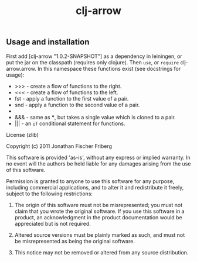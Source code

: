 #+TITLE: clj-arrow

** Usage and installation

First add [clj-arrow "1.0.2-SNAPSHOT"] as a dependency in leiningen, or put the jar on the classpath (requires only clojure).
Then =use=, or =require= clj-arrow.arrow. In this namespace these functions exist (see docstrings for usage):

- >>> - create a flow of functions to the right.
- <<< - create a flow of functions to the left.
- fst - apply a function to the first value of a pair.
- snd - apply a function to the second value of a pair.
- *** - apply two functions to respective values of a pair.
- &&& - same as ***, but takes a single value which is cloned to a pair.
- ||| - an =if= conditional statement for functions.

License (zlib)

Copyright (c) 2011 Jonathan Fischer Friberg

This software is provided 'as-is', without any express or implied warranty. In no event will the authors be held liable for any damages arising from the use of this software.

Permission is granted to anyone to use this software for any purpose, including commercial applications, and to alter it and redistribute it freely, subject to the following restrictions:

1. The origin of this software must not be misrepresented; you must not claim that you wrote the original software. If you use this software in a product, an acknowledgment in the product documentation would be appreciated but is not required.

2. Altered source versions must be plainly marked as such, and must not be misrepresented as being the original software.

3. This notice may not be removed or altered from any source distribution.

